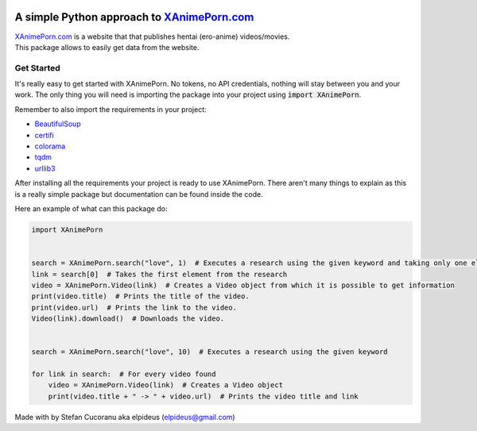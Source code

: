 |Logo|

A simple Python approach to `XAnimePorn.com <https://www.xanimeporn.com/>`_
===========================================================================

| |Py-Versions| |Versions| |LICENCE|
| |GitHub-Status| |GitHub-Updated| |GitHub-Stars| |GitHub-Forks| |GitHub-Commits| |GitHub-Contributions| |GitHub-Issues| |GitHub-PRs|

| `XAnimePorn.com <https://www.xanimeporn.com/>`_ is a website that that publishes hentai (ero-anime) videos/movies.
| This package allows to easily get data from the website.

Get Started
***********

It's really easy to get started with XAnimePorn. No tokens, no API credentials, nothing will stay between you and your
work. The only thing you will need is importing the package into your project using :code:`import XAnimePorn`.

Remember to also import the requirements in your project:

* `BeautifulSoup <https://pypi.org/project/beautifulsoup4/>`_
* `certifi <https://pypi.org/project/certifi/>`_
* `colorama <https://pypi.org/project/colorama/>`_
* `tqdm <https://pypi.org/project/tqdm/>`_
* `urllib3 <https://pypi.org/project/urllib3/>`_

After installing all the requirements your project is ready to use XAnimePorn. There aren't many things to explain as
this is a really simple package but documentation can be found inside the code.

Here an example of what can this package do:

.. code-block:: python

    import XAnimePorn


    search = XAnimePorn.search("love", 1)  # Executes a research using the given keyword and taking only one element
    link = search[0]  # Takes the first element from the research
    video = XAnimePorn.Video(link)  # Creates a Video object from which it is possible to get information
    print(video.title)  # Prints the title of the video.
    print(video.url)  # Prints the link to the video.
    Video(link).download()  # Downloads the video.


    search = XAnimePorn.search("love", 10)  # Executes a research using the given keyword

    for link in search:  # For every video found
        video = XAnimePorn.Video(link)  # Creates a Video object
        print(video.title + " -> " + video.url)  # Prints the video title and link


Made with |Heart| by Stefan Cucoranu aka elpideus (elpideus@gmail.com)

.. |Logo| image:: http://www.xanimeporn.com/wp-content/uploads/anime%20porn.png
.. |Py-Versions| image:: https://img.shields.io/pypi/pyversions/XAnimePorn.svg?logo=python&logoColor=white
.. |Versions| image:: https://img.shields.io/pypi/v/XAnimePorn.svg
.. |LICENCE| image:: https://img.shields.io/pypi/l/XAnimePorn.svg
.. |GitHub-Status| image:: https://img.shields.io/github/tag/elpideus/XAnimePorn.svg?logo=github&logoColor=white
   :target: https://github.com/elpideus/XAnimePorn/releases
.. |GitHub-Forks| image:: https://img.shields.io/github/forks/elpideus/XAnimePorn.svg?logo=github&logoColor=white
   :target: https://github.com/elpideus/XAnimePorn/network
.. |GitHub-Stars| image:: https://img.shields.io/github/stars/elpideus/XAnimePorn.svg?logo=github&logoColor=white
   :target: https://github.com/elpideus/XAnimePorn/stargazers
.. |GitHub-Commits| image:: https://img.shields.io/github/commit-activity/y/elpideus/XAnimePorn.svg?logo=git&logoColor=white
   :target: https://github.com/elpideus/XAnimePorn/graphs/commit-activity
.. |GitHub-Updated| image:: https://img.shields.io/github/last-commit/elpideus/XAnimePorn/master.svg?logo=github&logoColor=white&label=pushed
   :target: https://github.com/elpideus/XAnimePorn/pulse
.. |GitHub-Contributions| image:: https://img.shields.io/github/contributors/elpideus/XAnimePorn.svg?logo=github&logoColor=white
   :target: https://github.com/tqdm/tqdm/graphs/contributors
.. |GitHub-Issues| image:: https://img.shields.io/github/issues-closed/elpideus/XAnimePorn.svg?logo=github&logoColor=white
   :target: https://github.com/tqdm/tqdm/issues?q=
.. |GitHub-PRs| image:: https://img.shields.io/github/issues-pr-closed/elpideus/XAnimePorn.svg?logo=github&logoColor=white
   :target: https://github.com/tqdm/tqdm/pulls
.. |Heart| image:: https://icons.iconarchive.com/icons/paomedia/small-n-flat/16/heart-icon.png